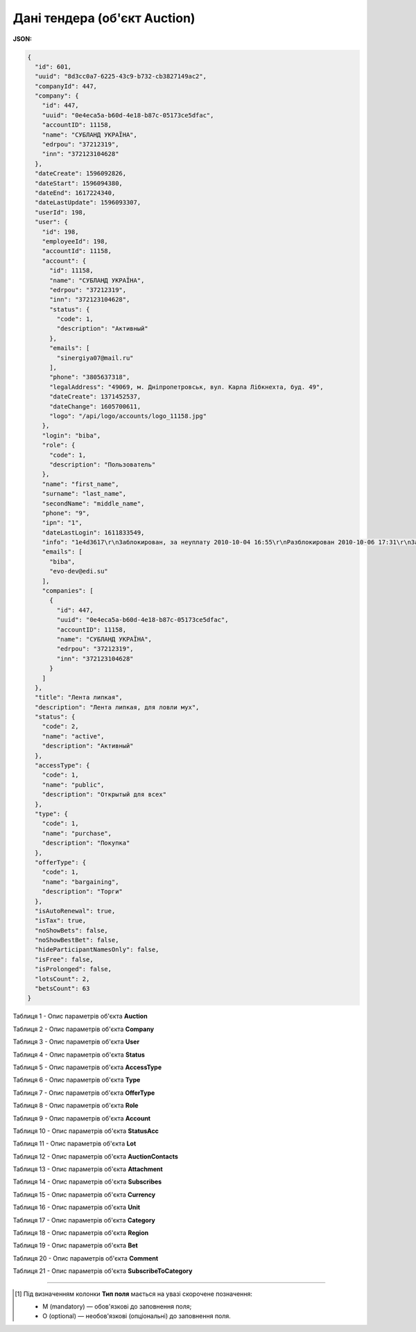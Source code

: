 #############################################################
**Дані тендера (об'єкт Auction)**
#############################################################

**JSON:**

.. code:: json

	{
	  "id": 601,
	  "uuid": "8d3cc0a7-6225-43c9-b732-cb3827149ac2",
	  "companyId": 447,
	  "company": {
	    "id": 447,
	    "uuid": "0e4eca5a-b60d-4e18-b87c-05173ce5dfac",
	    "accountID": 11158,
	    "name": "СУБЛАНД УКРАЇНА",
	    "edrpou": "37212319",
	    "inn": "372123104628"
	  },
	  "dateCreate": 1596092826,
	  "dateStart": 1596094380,
	  "dateEnd": 1617224340,
	  "dateLastUpdate": 1596093307,
	  "userId": 198,
	  "user": {
	    "id": 198,
	    "employeeId": 198,
	    "accountId": 11158,
	    "account": {
	      "id": 11158,
	      "name": "СУБЛАНД УКРАЇНА",
	      "edrpou": "37212319",
	      "inn": "372123104628",
	      "status": {
	        "code": 1,
	        "description": "Активный"
	      },
	      "emails": [
	        "sinergiya07@mail.ru"
	      ],
	      "phone": "3805637318",
	      "legalAddress": "49069, м. Дніпропетровськ, вул. Карла Лібкнехта, буд. 49",
	      "dateCreate": 1371452537,
	      "dateChange": 1605700611,
	      "logo": "/api/logo/accounts/logo_11158.jpg"
	    },
	    "login": "biba",
	    "role": {
	      "code": 1,
	      "description": "Пользователь"
	    },
	    "name": "first_name",
	    "surname": "last_name",
	    "secondName": "middle_name",
	    "phone": "9",
	    "ipn": "1",
	    "dateLastLogin": 1611833549,
	    "info": "1e4d3617\r\nЗаблокирован, за неуплату 2010-10-04 16:55\r\nРазблокирован 2010-10-06 17:31\r\nЗаблокирован, за неуплату 2011-03-29 11:47\r\nРазблокирован 2011-03-29 15:34\r\nЗаблокирован, за неуплату 2011-05-10 09:24\r\nРазблокирован 2011-05-10 11:44",
	    "emails": [
	      "biba",
	      "evo-dev@edi.su"
	    ],
	    "companies": [
	      {
	        "id": 447,
	        "uuid": "0e4eca5a-b60d-4e18-b87c-05173ce5dfac",
	        "accountID": 11158,
	        "name": "СУБЛАНД УКРАЇНА",
	        "edrpou": "37212319",
	        "inn": "372123104628"
	      }
	    ]
	  },
	  "title": "Лента липкая",
	  "description": "Лента липкая, для ловли мух",
	  "status": {
	    "code": 2,
	    "name": "active",
	    "description": "Активный"
	  },
	  "accessType": {
	    "code": 1,
	    "name": "public",
	    "description": "Открытый для всех"
	  },
	  "type": {
	    "code": 1,
	    "name": "purchase",
	    "description": "Покупка"
	  },
	  "offerType": {
	    "code": 1,
	    "name": "bargaining",
	    "description": "Торги"
	  },
	  "isAutoRenewal": true,
	  "isTax": true,
	  "noShowBets": false,
	  "noShowBestBet": false,
	  "hideParticipantNamesOnly": false,
	  "isFree": false,
	  "isProlonged": false,
	  "lotsCount": 2,
	  "betsCount": 63
	}

Таблиця 1 - Опис параметрів об'єкта **Auction**

.. csv-table:: 
  :file: for_csv/Auction.csv
  :widths:  1, 5, 12, 41
  :header-rows: 1
  :stub-columns: 0

Таблиця 2 - Опис параметрів об'єкта **Company**

.. csv-table:: 
  :file: for_csv/Company.csv
  :widths:  1, 5, 12, 41
  :header-rows: 1
  :stub-columns: 0

Таблиця 3 - Опис параметрів об'єкта **User**

.. csv-table:: 
  :file: for_csv/User.csv
  :widths:  1, 12, 41
  :header-rows: 1
  :stub-columns: 0

Таблиця 4 - Опис параметрів об'єкта **Status**

.. csv-table:: 
  :file: for_csv/Status.csv
  :widths:  1, 12, 41
  :header-rows: 1
  :stub-columns: 0

Таблиця 5 - Опис параметрів об'єкта **AccessType**

.. csv-table:: 
  :file: for_csv/AccessType.csv
  :widths:  1, 5, 12, 41
  :header-rows: 1
  :stub-columns: 0

Таблиця 6 - Опис параметрів об'єкта **Type**

.. csv-table:: 
  :file: for_csv/Type.csv
  :widths:  1, 5, 12, 41
  :header-rows: 1
  :stub-columns: 0

Таблиця 7 - Опис параметрів об'єкта **OfferType**

.. csv-table:: 
  :file: for_csv/OfferType.csv
  :widths:  1, 5, 12, 41
  :header-rows: 1
  :stub-columns: 0

Таблиця 8 - Опис параметрів об'єкта **Role**

.. csv-table:: 
  :file: for_csv/Role.csv
  :widths:  1, 12, 41
  :header-rows: 1
  :stub-columns: 0

Таблиця 9 - Опис параметрів об'єкта **Account**

.. csv-table:: 
  :file: for_csv/Account.csv
  :widths:  1, 12, 41
  :header-rows: 1
  :stub-columns: 0

Таблиця 10 - Опис параметрів об'єкта **StatusAcc**

.. csv-table:: 
  :file: for_csv/StatusAcc.csv
  :widths:  1, 12, 41
  :header-rows: 1
  :stub-columns: 0

Таблиця 11 - Опис параметрів об'єкта **Lot**

.. csv-table:: 
  :file: for_csv/Lot.csv
  :widths:  1, 5, 12, 41
  :header-rows: 1
  :stub-columns: 0

Таблиця 12 - Опис параметрів об'єкта **AuctionContacts**

.. csv-table:: 
  :file: for_csv/AuctionContacts.csv
  :widths:  1, 12, 41
  :header-rows: 1
  :stub-columns: 0

Таблиця 13 - Опис параметрів об'єкта **Attachment**

.. csv-table:: 
  :file: for_csv/Attachment.csv
  :widths:  1, 12, 41
  :header-rows: 1
  :stub-columns: 0

Таблиця 14 - Опис параметрів об'єкта **Subscribes**

.. csv-table:: 
  :file: for_csv/Subscribes.csv
  :widths:  1, 12, 41
  :header-rows: 1
  :stub-columns: 0

Таблиця 15 - Опис параметрів об'єкта **Currency**

.. csv-table:: 
  :file: for_csv/Currency.csv
  :widths:  1, 5, 12, 41
  :header-rows: 1
  :stub-columns: 0

Таблиця 16 - Опис параметрів об'єкта **Unit**

.. csv-table:: 
  :file: for_csv/Unit.csv
  :widths:  1, 5, 12, 41
  :header-rows: 1
  :stub-columns: 0

Таблиця 17 - Опис параметрів об'єкта **Category**

.. csv-table:: 
  :file: for_csv/Category.csv
  :widths:  1, 5, 12, 41
  :header-rows: 1
  :stub-columns: 0

Таблиця 18 - Опис параметрів об'єкта **Region**

.. csv-table:: 
  :file: for_csv/Region.csv
  :widths:  1, 5, 12, 41
  :header-rows: 1
  :stub-columns: 0

Таблиця 19 - Опис параметрів об'єкта **Bet**

.. csv-table:: 
  :file: for_csv/Bet.csv
  :widths:  1, 12, 41
  :header-rows: 1
  :stub-columns: 0

Таблиця 20 - Опис параметрів об'єкта **Comment**

.. csv-table:: 
  :file: for_csv/Comment.csv
  :widths:  1, 12, 41
  :header-rows: 1
  :stub-columns: 0

Таблиця 21 - Опис параметрів об'єкта **SubscribeToCategory**

.. csv-table:: 
  :file: for_csv/SubscribeToCategory.csv
  :widths:  1, 12, 41
  :header-rows: 1
  :stub-columns: 0

-------------------------

.. [#] Під визначенням колонки **Тип поля** мається на увазі скорочене позначення:

   * M (mandatory) — обов'язкові до заповнення поля;
   * O (optional) — необов'язкові (опціональні) до заповнення поля.

